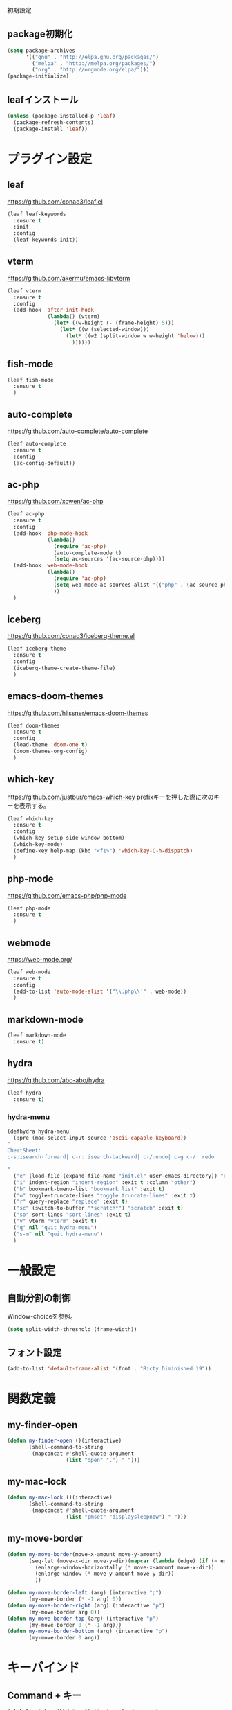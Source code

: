 初期設定
** package初期化
   #+begin_src emacs-lisp
     (setq package-archives
           '(("gnu" . "http://elpa.gnu.org/packages/")
             ("melpa" . "http://melpa.org/packages/")
             ("org" . "http://orgmode.org/elpa/")))
     (package-initialize)
   #+end_src
** leafインストール
   #+begin_src emacs-lisp
     (unless (package-installed-p 'leaf)
       (package-refresh-contents)
       (package-install 'leaf))
   #+end_src
* プラグイン設定
** leaf
   https://github.com/conao3/leaf.el
   #+begin_src emacs-lisp
     (leaf leaf-keywords
       :ensure t
       :init
       :config
       (leaf-keywords-init))
   #+end_src
   
** vterm
   https://github.com/akermu/emacs-libvterm
   #+begin_src emacs-lisp
     (leaf vterm
       :ensure t
       :config
       (add-hook 'after-init-hook
                 '(lambda() (vterm)
                    (let* ((w-height (- (frame-height) 5)))
                      (let* ((w (selected-window)))
                        (let* ((w2 (split-window w w-height 'below)))
                          ))))))

   #+end_src
** fish-mode
   #+begin_src emacs-lisp
     (leaf fish-mode
       :ensure t
       )
   #+end_src

   
** auto-complete
   https://github.com/auto-complete/auto-complete
   #+begin_src emacs-lisp
     (leaf auto-complete
       :ensure t
       :config
       (ac-config-default))
   #+end_src

** ac-php
   https://github.com/xcwen/ac-php
   #+begin_src emacs-lisp
     (leaf ac-php
       :ensure t
       :config
       (add-hook 'php-mode-hook
                 '(lambda()
                    (require 'ac-php)
                    (auto-complete-mode t)
                    (setq ac-sources '(ac-source-php))))
       (add-hook 'web-mode-hook
                 '(lambda()
                    (require 'ac-php)
                    (setq web-mode-ac-sources-alist '(("php" . (ac-source-php))))
                    ))
       )
   #+end_src   

** iceberg
   https://github.com/conao3/iceberg-theme.el
   #+begin_src emacs-lisp
     (leaf iceberg-theme
       :ensure t
       :config
       (iceberg-theme-create-theme-file)
       )
   #+end_src
** emacs-doom-themes
   https://github.com/hlissner/emacs-doom-themes
   #+begin_src emacs-lisp
     (leaf doom-themes
       :ensure t
       :config
       (load-theme 'doom-one t)
       (doom-themes-org-config)
       )
   #+end_src
** which-key
   https://github.com/justbur/emacs-which-key
   prefixキーを押した際に次のキーを表示する。
   #+begin_src emacs-lisp
     (leaf which-key
       :ensure t
       :config
       (which-key-setup-side-window-bottom)
       (which-key-mode)
       (define-key help-map (kbd "<f1>") 'which-key-C-h-dispatch)
       )
   #+end_src
** php-mode
   https://github.com/emacs-php/php-mode
   #+begin_src emacs-lisp
     (leaf php-mode
       :ensure t
       )

   #+end_src
   
** webmode
   [[https://web-mode.org/]]
   #+begin_src emacs-lisp
     (leaf web-mode
       :ensure t
       :config
       (add-to-list 'auto-mode-alist '("\\.php\\'" . web-mode))
       )
   #+end_src

** markdown-mode
   #+begin_src emacs-lisp
     (leaf markdown-mode
       :ensure t)
   #+end_src

** hydra
   [[https://github.com/abo-abo/hydra]]
   #+begin_src emacs-lisp
     (leaf hydra
       :ensure t)
   #+end_src
*** hydra-menu
    #+begin_src emacs-lisp
      (defhydra hydra-menu
        (:pre (mac-select-input-source 'ascii-capable-keyboard))
      "
      CheatSheet:
      c-s:isearch-forward| c-r: isearch-backward| c-/:undo| c-g c-/: redo

      "
        ("e" (load-file (expand-file-name "init.el" user-emacs-directory)) "eval-init.el" :exit t :column "[e]val")
        ("i" indent-region "indent-region" :exit t :column "other")
        ("b" bookmark-bmenu-list "bookmark list" :exit t)
        ("o" toggle-truncate-lines "toggle truncate-lines" :exit t)
        ("r" query-replace "replace" :exit t)
        ("sc" (switch-to-buffer "*scratch*") "scratch" :exit t)
        ("so" sort-lines "sort-lines" :exit t)
        ("v" vterm "vterm" :exit t)
        ("q" nil "quit hydra-menu")
        ("s-m" nil "quit hydra-menu")
        )
    #+end_src

* 一般設定

** 自動分割の制御
   Window-choiceを参照。
   #+begin_src emacs-lisp
     (setq split-width-threshold (frame-width))
   #+end_src   

** フォント設定
   #+begin_src emacs-lisp
     (add-to-list 'default-frame-alist '(font . "Ricty Diminished 19"))
   #+end_src

* 関数定義
** my-finder-open
   #+begin_src emacs-lisp
     (defun my-finder-open ()(interactive)
            (shell-command-to-string
             (mapconcat #'shell-quote-argument
                        (list "open" ".") " ")))
   #+end_src  

** my-mac-lock
   #+begin_src emacs-lisp
     (defun my-mac-lock ()(interactive)
            (shell-command-to-string
             (mapconcat #'shell-quote-argument
                        (list "pmset" "displaysleepnow") " ")))
   #+end_src   

** my-move-border
   #+begin_src emacs-lisp
     (defun my-move-border(move-x-amount move-y-amount)
            (seq-let (move-x-dir move-y-dir)(mapcar (lambda (edge) (if (= edge 0) 1 -1)) (window-edges))
              (enlarge-window-horizontally (* move-x-amount move-x-dir))
              (enlarge-window (* move-y-amount move-y-dir))
              ))

     (defun my-move-border-left (arg) (interactive "p")
            (my-move-border (* -1 arg) 0))
     (defun my-move-border-right (arg) (interactive "p")
            (my-move-border arg 0))
     (defun my-move-border-top (arg) (interactive "p")
            (my-move-border 0 (* -1 arg)))
     (defun my-move-border-bottom (arg) (interactive "p")
            (my-move-border 0 arg))

   #+end_src

* キーバインド
** Command + キー
   #+BEGIN_SRC emacs-lisp
     (global-set-key (kbd "s--") 'text-scale-decrease)
     (global-set-key (kbd "s-=") 'text-scale-increase)
     (global-set-key (kbd "s-a") 'mark-whole-buffer)
     (global-set-key (kbd "s-c") 'kill-ring-save)
     (global-set-key (kbd "s-f") 'isearch-forward)
     (global-set-key (kbd "s-h") 'my-move-border-left)
     (global-set-key (kbd "s-j") 'my-move-border-bottom)
     (global-set-key (kbd "s-k") 'my-move-border-top)
     (global-set-key (kbd "s-l") 'my-move-border-right)
     (global-set-key (kbd "s-m") 'hydra-menu/body)
     (global-set-key (kbd "s-n") 'other-window)
     (global-set-key (kbd "s-q") 'save-buffers-kill-terminal)
     (global-set-key (kbd "s-r") 'query-replace)
     (global-set-key (kbd "s-s") 'save-buffer)
     (global-set-key (kbd "s-v") 'yank)
     (global-set-key (kbd "s-w") 'delete-window)
     (global-set-key (kbd "s-x") 'kill-region)
     (global-set-key (kbd "s-z") 'undo)
   #+END_SRC

** Ctrl + Command + キー
   #+begin_src emacs-lisp
     (define-key global-map (kbd "C-s-f") 'toggle-frame-fullscreen)
   #+end_src

* その他
  #+BEGIN_SRC emacs-lisp
    (setq-default indent-tabs-mode nil)
    (display-time-mode 1)
    (global-display-line-numbers-mode)
    (ido-mode 1)
    (mac-auto-ascii-mode 1)
    (menu-bar-mode -1)
    (savehist-mode 1)
    (setq tab-always-indent 'complete)
    (setq mac-command-key-is-meta nil)
    (setq mac-command-modifier 'super)
    (setq mac-option-modifier 'meta)
    (setq mac-pass-command-to-system nil)
    (setq org-use-speed-commands t)
    (show-paren-mode 1)
    (set-face-foreground 'show-paren-match "#ff0000")
    (tool-bar-mode -1)
    (require 'generic-x)

  #+END_SRC



